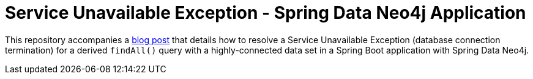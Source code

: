 = Service Unavailable Exception - Spring Data Neo4j Application

This repository accompanies a https://jmhreif.com/blog/sdn-service-unavailable-exception/[blog post^] that details how to resolve a Service Unavailable Exception (database connection termination) for a derived `findAll()` query with a highly-connected data set in a Spring Boot application with Spring Data Neo4j.
